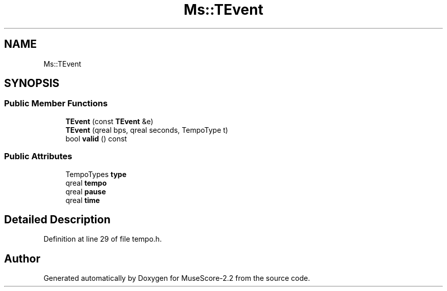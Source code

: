 .TH "Ms::TEvent" 3 "Mon Jun 5 2017" "MuseScore-2.2" \" -*- nroff -*-
.ad l
.nh
.SH NAME
Ms::TEvent
.SH SYNOPSIS
.br
.PP
.SS "Public Member Functions"

.in +1c
.ti -1c
.RI "\fBTEvent\fP (const \fBTEvent\fP &e)"
.br
.ti -1c
.RI "\fBTEvent\fP (qreal bps, qreal seconds, TempoType t)"
.br
.ti -1c
.RI "bool \fBvalid\fP () const"
.br
.in -1c
.SS "Public Attributes"

.in +1c
.ti -1c
.RI "TempoTypes \fBtype\fP"
.br
.ti -1c
.RI "qreal \fBtempo\fP"
.br
.ti -1c
.RI "qreal \fBpause\fP"
.br
.ti -1c
.RI "qreal \fBtime\fP"
.br
.in -1c
.SH "Detailed Description"
.PP 
Definition at line 29 of file tempo\&.h\&.

.SH "Author"
.PP 
Generated automatically by Doxygen for MuseScore-2\&.2 from the source code\&.
